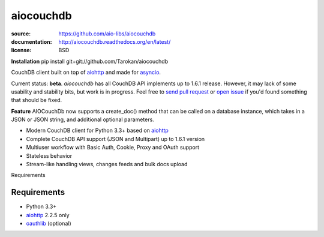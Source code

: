 ==========
aiocouchdb
==========

:source: https://github.com/aio-libs/aiocouchdb
:documentation: http://aiocouchdb.readthedocs.org/en/latest/
:license: BSD

**Installation**
pip install git+git://github.com/Tarokan/aiocouchdb 

CouchDB client built on top of `aiohttp`_ and made for `asyncio`_.

Current status: **beta**. `aiocouchdb` has all CouchDB API implements up to
1.6.1 release. However, it may lack of some usability and stability bits, but
work is in progress. Feel free to `send pull request`_ or `open issue`_ if
you'd found something that should be fixed.

**Feature**
AIOCouchDb now supports a create_doc() method that can be called on a database instance, which takes in a JSON or JSON string, and additional optional parameters.

- Modern CouchDB client for Python 3.3+ based on `aiohttp`_
- Complete CouchDB API support (JSON and Multipart) up to 1.6.1 version
- Multiuser workflow with Basic Auth, Cookie, Proxy and OAuth support
- Stateless behavior
- Stream-like handling views, changes feeds and bulk docs upload

Requirements

Requirements
============

- Python 3.3+
- `aiohttp`_ 2.2.5 only
- `oauthlib`_ (optional)

.. _aiohttp: https://github.com/KeepSafe/aiohttp
.. _asyncio: https://docs.python.org/3/library/asyncio.html
.. _oauthlib: https://github.com/idan/oauthlib

.. _open issue: https://github.com/aio-libs/aiocouchdb/issues
.. _send pull request: https://github.com/aio-libs/aiocouchdb/pulls
